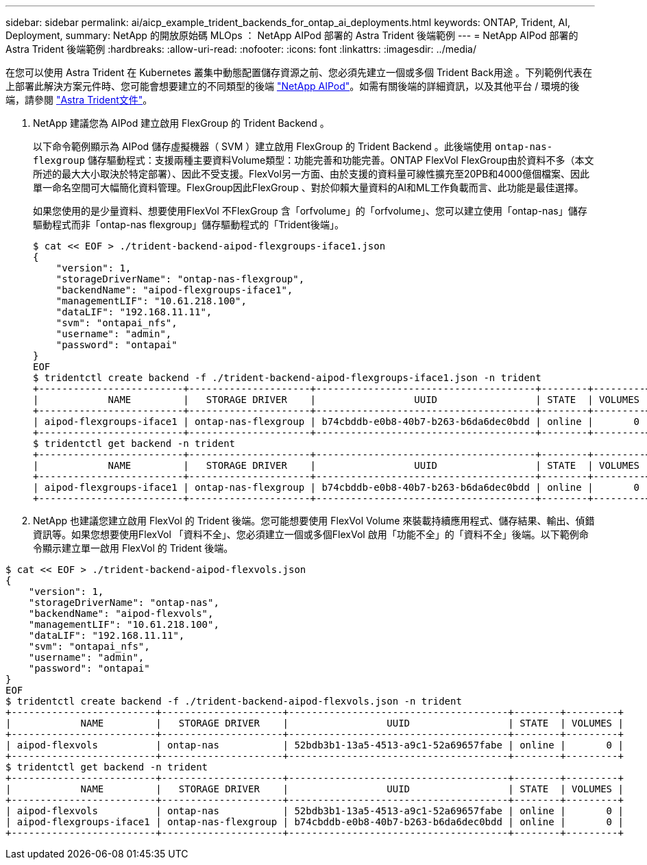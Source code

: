 ---
sidebar: sidebar 
permalink: ai/aicp_example_trident_backends_for_ontap_ai_deployments.html 
keywords: ONTAP, Trident, AI, Deployment, 
summary: NetApp 的開放原始碼 MLOps ： NetApp AIPod 部署的 Astra Trident 後端範例 
---
= NetApp AIPod 部署的 Astra Trident 後端範例
:hardbreaks:
:allow-uri-read: 
:nofooter: 
:icons: font
:linkattrs: 
:imagesdir: ../media/


[role="lead"]
在您可以使用 Astra Trident 在 Kubernetes 叢集中動態配置儲存資源之前、您必須先建立一個或多個 Trident Back用途 。下列範例代表在上部署此解決方案元件時、您可能會想要建立的不同類型的後端 link:https://docs.netapp.com/us-en/netapp-solutions/ai/aipod_nv_intro.html["NetApp AIPod"^]。如需有關後端的詳細資訊，以及其他平台 / 環境的後端，請參閱 link:https://docs.netapp.com/us-en/trident/index.html["Astra Trident文件"^]。

. NetApp 建議您為 AIPod 建立啟用 FlexGroup 的 Trident Backend 。
+
以下命令範例顯示為 AIPod 儲存虛擬機器（ SVM ）建立啟用 FlexGroup 的 Trident Backend 。此後端使用 `ontap-nas-flexgroup` 儲存驅動程式：支援兩種主要資料Volume類型：功能完善和功能完善。ONTAP FlexVol FlexGroup由於資料不多（本文所述的最大大小取決於特定部署）、因此不受支援。FlexVol另一方面、由於支援的資料量可線性擴充至20PB和4000億個檔案、因此單一命名空間可大幅簡化資料管理。FlexGroup因此FlexGroup 、對於仰賴大量資料的AI和ML工作負載而言、此功能是最佳選擇。

+
如果您使用的是少量資料、想要使用FlexVol 不FlexGroup 含「orfvolume」的「orfvolume」、您可以建立使用「ontap-nas」儲存驅動程式而非「ontap-nas flexgroup」儲存驅動程式的「Trident後端」。

+
....
$ cat << EOF > ./trident-backend-aipod-flexgroups-iface1.json
{
    "version": 1,
    "storageDriverName": "ontap-nas-flexgroup",
    "backendName": "aipod-flexgroups-iface1",
    "managementLIF": "10.61.218.100",
    "dataLIF": "192.168.11.11",
    "svm": "ontapai_nfs",
    "username": "admin",
    "password": "ontapai"
}
EOF
$ tridentctl create backend -f ./trident-backend-aipod-flexgroups-iface1.json -n trident
+-------------------------+---------------------+--------------------------------------+--------+---------+
|            NAME         |   STORAGE DRIVER    |                 UUID                 | STATE  | VOLUMES |
+-------------------------+---------------------+--------------------------------------+--------+---------+
| aipod-flexgroups-iface1 | ontap-nas-flexgroup | b74cbddb-e0b8-40b7-b263-b6da6dec0bdd | online |       0 |
+-------------------------+---------------------+--------------------------------------+--------+---------+
$ tridentctl get backend -n trident
+-------------------------+---------------------+--------------------------------------+--------+---------+
|            NAME         |   STORAGE DRIVER    |                 UUID                 | STATE  | VOLUMES |
+-------------------------+---------------------+--------------------------------------+--------+---------+
| aipod-flexgroups-iface1 | ontap-nas-flexgroup | b74cbddb-e0b8-40b7-b263-b6da6dec0bdd | online |       0 |
+-------------------------+---------------------+--------------------------------------+--------+---------+
....
. NetApp 也建議您建立啟用 FlexVol 的 Trident 後端。您可能想要使用 FlexVol Volume 來裝載持續應用程式、儲存結果、輸出、偵錯資訊等。如果您想要使用FlexVol 「資料不全」、您必須建立一個或多個FlexVol 啟用「功能不全」的「資料不全」後端。以下範例命令顯示建立單一啟用 FlexVol 的 Trident 後端。


....
$ cat << EOF > ./trident-backend-aipod-flexvols.json
{
    "version": 1,
    "storageDriverName": "ontap-nas",
    "backendName": "aipod-flexvols",
    "managementLIF": "10.61.218.100",
    "dataLIF": "192.168.11.11",
    "svm": "ontapai_nfs",
    "username": "admin",
    "password": "ontapai"
}
EOF
$ tridentctl create backend -f ./trident-backend-aipod-flexvols.json -n trident
+-------------------------+---------------------+--------------------------------------+--------+---------+
|            NAME         |   STORAGE DRIVER    |                 UUID                 | STATE  | VOLUMES |
+-------------------------+---------------------+--------------------------------------+--------+---------+
| aipod-flexvols          | ontap-nas           | 52bdb3b1-13a5-4513-a9c1-52a69657fabe | online |       0 |
+-------------------------+---------------------+--------------------------------------+--------+---------+
$ tridentctl get backend -n trident
+-------------------------+---------------------+--------------------------------------+--------+---------+
|            NAME         |   STORAGE DRIVER    |                 UUID                 | STATE  | VOLUMES |
+-------------------------+---------------------+--------------------------------------+--------+---------+
| aipod-flexvols          | ontap-nas           | 52bdb3b1-13a5-4513-a9c1-52a69657fabe | online |       0 |
| aipod-flexgroups-iface1 | ontap-nas-flexgroup | b74cbddb-e0b8-40b7-b263-b6da6dec0bdd | online |       0 |
+-------------------------+---------------------+--------------------------------------+--------+---------+
....